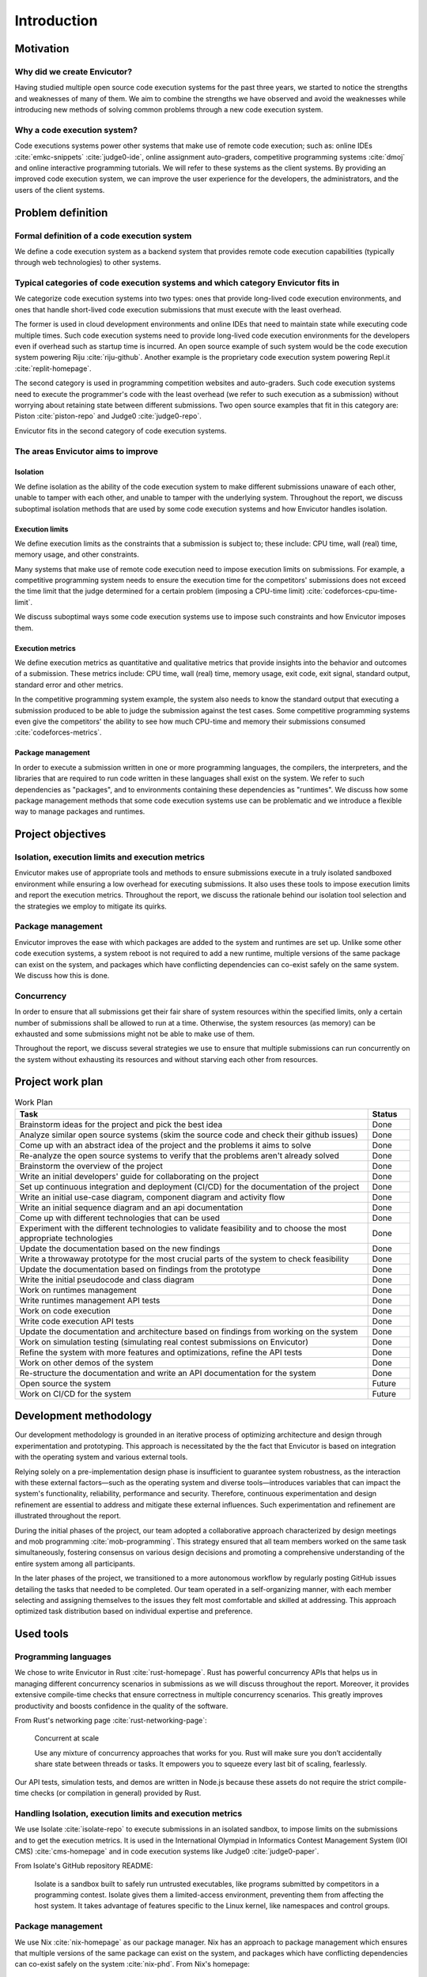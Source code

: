 Introduction
############

Motivation
**********

Why did we create Envicutor?
============================

Having studied multiple open source code execution systems for the past three years, we started to notice the strengths and weaknesses of many of them. We aim to combine the strengths we have observed and avoid the weaknesses while introducing new methods of solving common problems through a new code execution system.

Why a code execution system?
============================

Code executions systems power other systems that make use of remote code execution; such as: online IDEs :cite:`emkc-snippets` :cite:`judge0-ide`, online assignment auto-graders, competitive programming systems :cite:`dmoj` and online interactive programming tutorials. We will refer to these systems as the client systems. By providing an improved code execution system, we can improve the user experience for the developers, the administrators, and the users of the client systems.

Problem definition
******************

Formal definition of a code execution system
============================================

We define a code execution system as a backend system that provides remote code execution capabilities (typically through web technologies) to other systems.

Typical categories of code execution systems and which category Envicutor fits in
=================================================================================

We categorize code execution systems into two types: ones that provide long-lived code execution environments, and ones that handle short-lived code execution submissions that must execute with the least overhead.

The former is used in cloud development environments and online IDEs that need to maintain state while executing code multiple times. Such code execution systems need to provide long-lived code execution environments for the developers even if overhead such as startup time is incurred. An open source example of such system would be the code execution system powering Riju :cite:`riju-github`. Another example is the proprietary code execution system powering Repl.it :cite:`replit-homepage`.

The second category is used in programming competition websites and auto-graders. Such code execution systems need to execute the programmer's code with the least overhead (we refer to such execution as a submission) without worrying about retaining state between different submissions. Two open source examples that fit in this category are: Piston :cite:`piston-repo` and Judge0 :cite:`judge0-repo`.

Envicutor fits in the second category of code execution systems.

.. _improvement_areas:

The areas Envicutor aims to improve
===================================

Isolation
---------

We define isolation as the ability of the code execution system to make different submissions unaware of each other, unable to tamper with each other, and unable to tamper with the underlying system. Throughout the report, we discuss suboptimal isolation methods that are used by some code execution systems and how Envicutor handles isolation.

Execution limits
----------------

We define execution limits as the constraints that a submission is subject to; these include: CPU time, wall (real) time, memory usage, and other constraints.

Many systems that make use of remote code execution need to impose execution limits on submissions. For example, a competitive programming system needs to ensure the execution time for the competitors' submissions does not exceed the time limit that the judge determined for a certain problem (imposing a CPU-time limit) :cite:`codeforces-cpu-time-limit`.

We discuss suboptimal ways some code execution systems use to impose such constraints and how Envicutor imposes them.

Execution metrics
-----------------

We define execution metrics as quantitative and qualitative metrics that provide insights into the behavior and outcomes of a submission. These metrics include: CPU time, wall (real) time, memory usage, exit code, exit signal, standard output, standard error and other metrics.

In the competitive programming system example, the system also needs to know the standard output that executing a submission produced to be able to judge the submission against the test cases. Some competitive programming systems even give the competitors' the ability to see how much CPU-time and memory their submissions consumed :cite:`codeforces-metrics`.

Package management
------------------

In order to execute a submission written in one or more programming languages, the compilers, the interpreters, and the libraries that are required to run code written in these languages shall exist on the system. We refer to such dependencies as "packages", and to environments containing these dependencies as "runtimes". We discuss how some package management methods that some code execution systems use can be problematic and we introduce a flexible way to manage packages and runtimes.

.. _objectives:

Project objectives
******************

Isolation, execution limits and execution metrics
==================================================

Envicutor makes use of appropriate tools and methods to ensure submissions execute in a truly isolated sandboxed environment while ensuring a low overhead for executing submissions. It also uses these tools to impose execution limits and report the execution metrics. Throughout the report, we discuss the rationale behind our isolation tool selection and the strategies we employ to mitigate its quirks.

Package management
==================

Envicutor improves the ease with which packages are added to the system and runtimes are set up. Unlike some other code execution systems, a system reboot is not required to add a new runtime, multiple versions of the same package can exist on the system, and packages which have conflicting dependencies can co-exist safely on the same system. We discuss how this is done.

Concurrency
===========

In order to ensure that all submissions get their fair share of system resources within the specified limits, only a certain number of submissions shall be allowed to run at a time. Otherwise, the system resources (as memory) can be exhausted and some submissions might not be able to make use of them.

Throughout the report, we discuss several strategies we use to ensure that multiple submissions can run concurrently on the system without exhausting its resources and without starving each other from resources.

Project work plan
*****************

.. list-table:: Work Plan
  :header-rows: 1
  :widths: 50 6
  :class: table-bordered

  * - Task
    - Status

  * - Brainstorm ideas for the project and pick the best idea
    - Done
  * - Analyze similar open source systems (skim the source code and check their github issues)
    - Done
  * - Come up with an abstract idea of the project and the problems it aims to solve
    - Done
  * - Re-analyze the open source systems to verify that the problems aren't already solved
    - Done
  * - Brainstorm the overview of the project
    - Done
  * - Write an initial developers' guide for collaborating on the project
    - Done
  * - Set up continuous integration and deployment (CI/CD) for the documentation of the project
    - Done
  * - Write an initial use-case diagram, component diagram and activity flow
    - Done
  * - Write an initial sequence diagram and an api documentation
    - Done
  * - Come up with different technologies that can be used
    - Done
  * - Experiment with the different technologies to validate feasibility and to choose the most appropriate technologies
    - Done
  * - Update the documentation based on the new findings
    - Done
  * - Write a throwaway prototype for the most crucial parts of the system to check feasibility
    - Done
  * - Update the documentation based on findings from the prototype
    - Done
  * - Write the initial pseudocode and class diagram
    - Done
  * - Work on runtimes management
    - Done
  * - Write runtimes management API tests
    - Done
  * - Work on code execution
    - Done
  * - Write code execution API tests
    - Done
  * - Update the documentation and architecture based on findings from working on the system
    - Done
  * - Work on simulation testing (simulating real contest submissions on Envicutor)
    - Done
  * - Refine the system with more features and optimizations, refine the API tests
    - Done
  * - Work on other demos of the system
    - Done
  * - Re-structure the documentation and write an API documentation for the system
    - Done
  * - Open source the system
    - Future
  * - Work on CI/CD for the system
    - Future

Development methodology
***********************

Our development methodology is grounded in an iterative process of optimizing architecture and design through experimentation and prototyping. This approach is necessitated by the the fact that Envicutor is based on integration with the operating system and various external tools.

Relying solely on a pre-implementation design phase is insufficient to guarantee system robustness, as the interaction with these external factors—such as the operating system and diverse tools—introduces variables that can impact the system's functionality, reliability, performance and security. Therefore, continuous experimentation and design refinement are essential to address and mitigate these external influences. Such experimentation and refinement are illustrated throughout the report.

During the initial phases of the project, our team adopted a collaborative approach characterized by design meetings and mob programming :cite:`mob-programming`. This strategy ensured that all team members worked on the same task simultaneously, fostering consensus on various design decisions and promoting a comprehensive understanding of the entire system among all participants.

In the later phases of the project, we transitioned to a more autonomous workflow by regularly posting GitHub issues detailing the tasks that needed to be completed. Our team operated in a self-organizing manner, with each member selecting and assigning themselves to the issues they felt most comfortable and skilled at addressing. This approach optimized task distribution based on individual expertise and preference.

Used tools
**********

Programming languages
=====================

We chose to write Envicutor in Rust :cite:`rust-homepage`. Rust has powerful concurrency APIs that helps us in managing different concurrency scenarios in submissions as we will discuss throughout the report. Moreover, it provides extensive compile-time checks that ensure correctness in multiple concurrency scenarios. This greatly improves productivity and boosts confidence in the quality of the software.

From Rust's networking page :cite:`rust-networking-page`:

  Concurrent at scale

  Use any mixture of concurrency approaches that works for you. Rust will make sure you don’t accidentally share state between threads or tasks. It empowers you to squeeze every last bit of scaling, fearlessly.

Our API tests, simulation tests, and demos are written in Node.js because these assets do not require the strict compile-time checks (or compilation in general) provided by Rust.

.. _isolation_tools:

Handling Isolation, execution limits and execution metrics
==========================================================

We use Isolate :cite:`isolate-repo` to execute submissions in an isolated sandbox, to impose limits on the submissions and to get the execution metrics. It is used in the International Olympiad in Informatics Contest Management System (IOI CMS) :cite:`cms-homepage` and in code execution systems like Judge0 :cite:`judge0-paper`.

From Isolate's GitHub repository README:

  Isolate is a sandbox built to safely run untrusted executables, like programs submitted by competitors in a programming contest. Isolate gives them a limited-access environment, preventing them from affecting the host system. It takes advantage of features specific to the Linux kernel, like namespaces and control groups.

.. _nix_package_management:

Package management
==================

We use Nix :cite:`nix-homepage` as our package manager. Nix has an approach to package management which ensures that multiple versions of the same package can exist on the system, and packages which have conflicting dependencies can co-exist safely on the system :cite:`nix-phd`. From Nix's homepage:

  Nix builds packages in isolation from each other. This ensures that they are reproducible and don’t have undeclared dependencies

Managing runtimes data
======================

We use SQLite :cite:`sqlite-homepage` to manage runtime data. Runtime data is local to every Envicutor node and doesn't typically have concurrent writers. This makes SQLite, rather than a client-server database, a good fit. From SQLite's "when to use" page :cite:`sqlite-when-to-use`:

  For device-local storage with low writer concurrency and less than a terabyte of content, SQLite is almost always a better solution. SQLite is fast and reliable and it requires no configuration or maintenance. It keeps things simple. SQLite "just works".

Containerization and reproducible deployments
=============================================

We use Docker :cite:`docker-homepage` to ensure we can spin up a reproducible environment that works seamlessly with Nix and Isolate.

Report organization
*******************

Chapter 2 discusses how different systems handle problems discussed in ":ref:`improvement_areas`" and their similarities and differences with Envicutor. It also highlights some challenges we faced while developing Envicutor and how we overcame them.

Chapter 3 answers the question: "what would a client system need in a code execution system" through illustrating the functional and non-functional requirements of Envicutor and its use case diagram.

Chapter 4 discusses the architecture and design of Envicutor and why certain design decisions were made.

Chapter 5 discusses how we maintain and test Envicutor.
